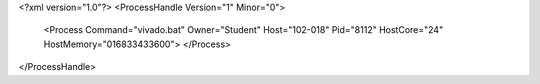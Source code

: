 <?xml version="1.0"?>
<ProcessHandle Version="1" Minor="0">
    <Process Command="vivado.bat" Owner="Student" Host="102-018" Pid="8112" HostCore="24" HostMemory="016833433600">
    </Process>
</ProcessHandle>

